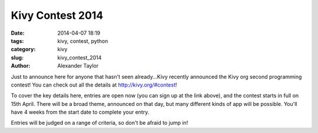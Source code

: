 Kivy Contest 2014
#################

:date: 2014-04-07 18:19
:tags: kivy, contest, python
:category: kivy
:slug: kivy_contest_2014
:author: Alexander Taylor


Just to announce here for anyone that hasn't seen already...Kivy
recently announced the Kivy org second programming contest! You can
check out all the details at `http://kivy.org/#contest
<http://kivy.org/#contest>`_!

To cover the key details here, entries are open now (you can sign up
at the link above), and the contest starts in full on 15th
April. There will be a broad theme, announced on that day, but many
different kinds of app will be possible. You'll have 4 weeks from the
start date to complete your entry.

Entries will be judged on a range of criteria, so don't be afraid to
jump in!
